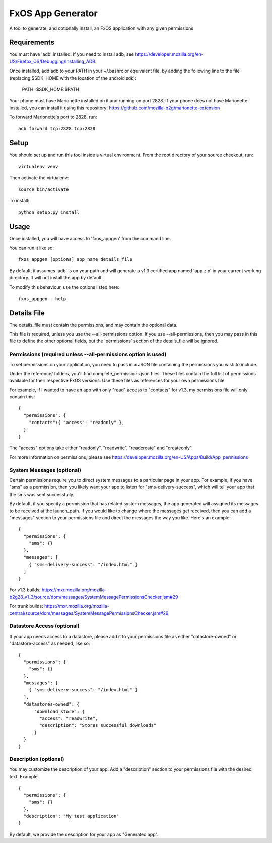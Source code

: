 ==================
FxOS App Generator
==================

A tool to generate, and optionally install, an FxOS application with any given
permissions

Requirements
============

You must have 'adb' installed.
If you need to install adb, see
https://developer.mozilla.org/en-US/Firefox_OS/Debugging/Installing_ADB.

Once installed, add adb to your PATH in your ~/.bashrc
or equivalent file, by adding the following line to the file
(replacing $SDK_HOME with the location of the android sdk):

    PATH=$SDK_HOME:$PATH

Your phone must have Marionette installed on it and running on port 2828. If
your phone does not have Marionette installed, you can install it using this
repository: https://github.com/mozilla-b2g/marionette-extension

To forward Marionette's port to 2828, run::

    adb forward tcp:2828 tcp:2828

Setup
=====

You should set up and run this tool inside a virtual environment.  From the
root directory of your source checkout, run::

    virtualenv venv

Then activate the virtualenv::

    source bin/activate

To install::

    python setup.py install

Usage
=====

Once installed, you will have access to 'fxos_appgen' from the command line.

You can run it like so::

    fxos_appgen [options] app_name details_file

By default, it assumes 'adb' is on your path and will generate a v1.3 certified
app named 'app.zip' in your current working directory. It will not install the
app by default.

To modify this behaviour, use the options listed here::

    fxos_appgen --help

Details File
================

The details_file must contain the permissions, and may contain the optional
data.

This file is required, unless you use the --all-permissions option. If you use 
--all-permissions, then you may pass in this file to define the other optional
fields, but the 'permissions' section of the details_file will be ignored.

Permissions (required unless --all-permissions option is used)
----------------------

To set permissions on your application, you need to pass in a JSON file 
containing the permissions you wish to include.

Under the reference/ folders, you'll find complete_permissions.json files.
These files contain the full list of permissions available for their respective
FxOS versions. Use these files as references for your own permissions file.

For example, if I wanted to have an app with only "read" access to "contacts"
for v1.3, my permissions file will only contain this::
  {
    "permissions": {
      "contacts":{ "access": "readonly" },
    }
  }

The "access" options take either "readonly", "readwrite", "readcreate" and
"createonly".

For more information on permissions, please see 
https://developer.mozilla.org/en-US/Apps/Build/App_permissions

System Messages (optional)
-------------------------

Certain permissions require you to direct system messages to a particular page
in your app. For example, if you have "sms" as a permission, then you likely
want your app to listen for "sms-delivery-success", which will tell your app
that the sms was sent successfully.

By default, if you specify a permission that has related system messages,
the app generated will assigned its messages to be received at the
launch_path. If you would like to change where the messages get received,
then you can add a "messages" section to your permissions file and direct
the messages the way you like. Here's an example::

  {
    "permissions": {
      "sms": {}
    },
    "messages": [
      { "sms-delivery-success": "/index.html" }
    ]
  }

For v1.3 builds:
https://mxr.mozilla.org/mozilla-b2g28_v1_3/source/dom/messages/SystemMessagePermissionsChecker.jsm#29

For trunk builds:
https://mxr.mozilla.org/mozilla-central/source/dom/messages/SystemMessagePermissionsChecker.jsm#29 

Datastore Access (optional)
--------------------------

If your app needs access to a datastore, please add it to your permissions
file as either "datastore-owned" or "datastore-access" as needed, like so::

  {
    "permissions": {
      "sms": {}
    },
    "messages": [
      { "sms-delivery-success": "/index.html" }
    ],
    "datastores-owned": {
        "download_store": {
          "access": "readwrite",
          "description": "Stores successful downloads"
        }
    }
  }

Description (optional)
----------------------

You may customize the description of your app. Add a "description" section
to your permissions file with the desired text. Example::
  {
    "permissions": {
      "sms": {}
    },
    "description": "My test application"
  }

By default, we provide the description for your app as "Generated app".
